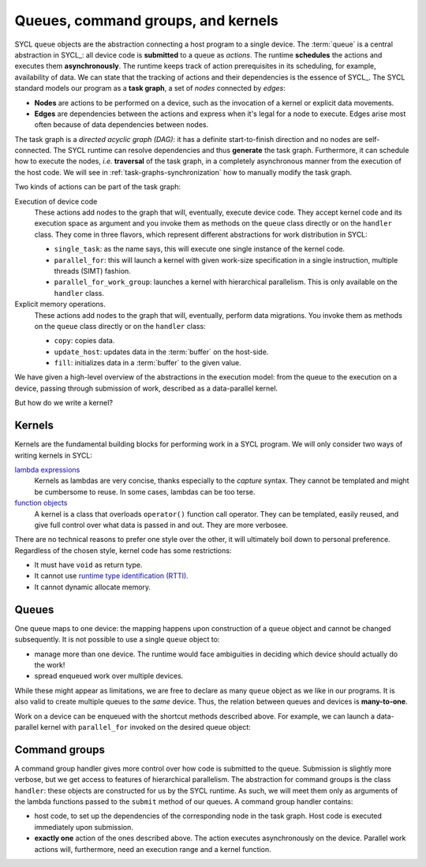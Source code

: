 .. _queues-cgs-kernels:

Queues, command groups, and kernels
===================================

.. questions::

   - How do we express parallelism in SYCL?

.. objectives::

   - Learn about queues to describe ordering of operations.
   - Command groups.
   - Understand that kernels are units of parallelism in SYCL.


SYCL ``queue`` objects are the abstraction connecting a host program to a single
device.  The :term:`queue` is a central abstraction in SYCL_: all device code is
**submitted** to a queue as *actions*. The runtime **schedules** the actions and
executes them **asynchronously**.  The runtime keeps track of action
prerequisites in its scheduling, for example, availability of data.
We can state that the tracking of actions and their dependencies is the essence
of SYCL_.  The SYCL standard models our program as a **task graph**, a set of
*nodes* connected by *edges*:

- **Nodes** are actions to be performed on a device, such as the invocation of a
  kernel or explicit data movements.
- **Edges** are dependencies between the actions and express when it's legal for
  a node to execute. Edges arise most often because of data dependencies between
  nodes.

The task graph is a *directed acyclic graph (DAG)*: it has a definite
start-to-finish direction and no nodes are self-connected.
The SYCL runtime can resolve dependencies and thus **generate** the task graph.
Furthermore, it can schedule how to execute the nodes, *i.e.* **traversal** of
the task graph, in a completely asynchronous manner from the execution of the
host code.
We will see in :ref:`task-graphs-synchronization` how to manually modify the
task graph.

Two kinds of actions can be part of the task graph:

Execution of device code
   These actions add nodes to the graph that will, eventually, execute device
   code. They accept kernel code and its execution space as argument and you
   invoke them as methods on the ``queue`` class directly or on the ``handler``
   class. They come in three flavors, which represent different abstractions for
   work distribution in SYCL:

   - ``single_task``: as the name says, this will execute one single instance of
     the kernel code.
   - ``parallel_for``: this will launch a kernel with given work-size
     specification in a single instruction, multiple threads (SIMT) fashion.
   - ``parallel_for_work_group``: launches a kernel with hierarchical
     parallelism. This is only available on the ``handler`` class.

Explicit memory operations.
   These actions add nodes to the graph that will, eventually, perform data migrations.
   You invoke them as methods on the ``queue`` class directly or on the ``handler``
   class:

   - ``copy``: copies data.
   - ``update_host``: updates data in the :term:`buffer` on the host-side.
   - ``fill``: initializes data in a :term:`buffer` to the given value.

We have given a high-level overview of the abstractions in the execution model:
from the queue to the execution on a device, passing through submission of work,
described as a data-parallel kernel.

But how do we write a kernel?

Kernels
-------

Kernels are the fundamental building blocks for performing work in a SYCL
program. We will only consider two ways of writing kernels in SYCL:

`lambda expressions <https://en.cppreference.com/w/cpp/language/lambda>`_
  Kernels as lambdas are very concise, thanks especially to the *capture*
  syntax. They cannot be templated and might be cumbersome to reuse. In some
  cases, lambdas can be too terse.

  .. demo:: +1 as a lambda

     [=](id<1> idx) -> void {
       data_acc[idx] += 1;
     }


`function objects <https://en.cppreference.com/w/cpp/utility/functional>`_
  A kernel is a class that overloads ``operator()`` function call operator. They
  can be templated, easily reused, and give full control over what data is
  passed in and out.  They are more verbosee.

  .. demo:: +1 as a function object

     class PlusOne {
       public:
        PlusOne(accessor<int> acc) : data_acc_(acc) {}

        void operator()(id<1> idx) {
          data_acc[idx] += 1;
        }

       private:
        accessor<int> data_acc_;
     };


There are no technical reasons to prefer one style over the other, it will ultimately boil down to personal preference. Regardless of the chosen style, kernel code has some restrictions:

- It must have ``void`` as return type.
- It cannot use `runtime type identification (RTTI) <https://en.m.wikibooks.org/wiki/C%2B%2B_Programming/RTTI>`_.
- It cannot dynamic allocate memory.


Queues
------

One queue maps to one device: the mapping happens upon construction of a
``queue`` object and cannot be changed subsequently.
It is not possible to use a single ``queue`` object to:

- manage more than one device. The runtime would face ambiguities in deciding
  which device should actually do the work!
- spread enqueued work over multiple devices.

While these might appear as limitations, we are free to declare as many
``queue`` object as we like in our programs. It is also valid to create multiple
queues to the *same* device.  Thus, the relation between queues and devices is
**many-to-one**.

Work on a device can be enqueued with the shortcut methods described above. For
example, we can launch a data-parallel kernel with ``parallel_for``  invoked on
the desired queue object:

.. demo:: Creating work on a device using ``queue`` shortcuts.

   .. code:: c++

      auto Q = queue{my_selector{}};

      Q.parallel_for(range<1>{sz}, [=](auto &idx){
        /* kernel code */
      });


Command groups
--------------

A command group handler gives more control over how code is submitted to the
queue. Submission is slightly more verbose, but we get access to features of
hierarchical parallelism.
The abstraction for command groups is the class ``handler``: these objects are
constructed for us by the SYCL runtime.  As such, we will meet them only as
arguments of the lambda functions passed to the ``submit`` method of our queues.
A command group handler contains:

- host code, to set up the dependencies of the corresponding node in the task graph.
  Host code is executed immediately upon submission.
- **exactly one** action of the ones described above. The action executes
  asynchronously on the device.  Parallel work actions will, furthermore, need
  an execution range and a kernel function.

.. demo:: Creating work on a device using a command group ``handler``.

   .. code:: c++

      auto Q = queue{my_selector{}};

      Q.submit([&](handler &cgh){
       /* host code: sets up the dependencies of this node. It executes **immediately!** */
       accessor acc{B, h};

       /* exactly **one** of the available actions. It executes **asynchronously** */
       cgh.parallel_for(range<1>{sz}, [=](auto &idx){
          /* kernel code */
       });
      });


.. exercise:: An exercise here??

   .. todo::

      Write me


.. keypoints::

   - One queue maps to one device, such that there is no ambiguity in
     spreading work.
   - A program can have as many queues as desired. Multiple queues can use the
     same device: the queue-device mapping is many-to-one.
   - Enqueing actions can happen by submitting **command groups** using the ``handler`` class.
   - You can also enqueue actions with *shortcut* methods on the ``queue`` class.
   - Work can be enqueued with a command group handler. This gives more
     flexibility over the definition of the corresponding node in the task
     graph.
   - Kernels are `callables
     <https://en.cppreference.com/w/cpp/named_req/Callable>`_: either lambda
     functions or function objects.
   - Kernel code cannot use neither RTTI nor dynamic memory allocation.
